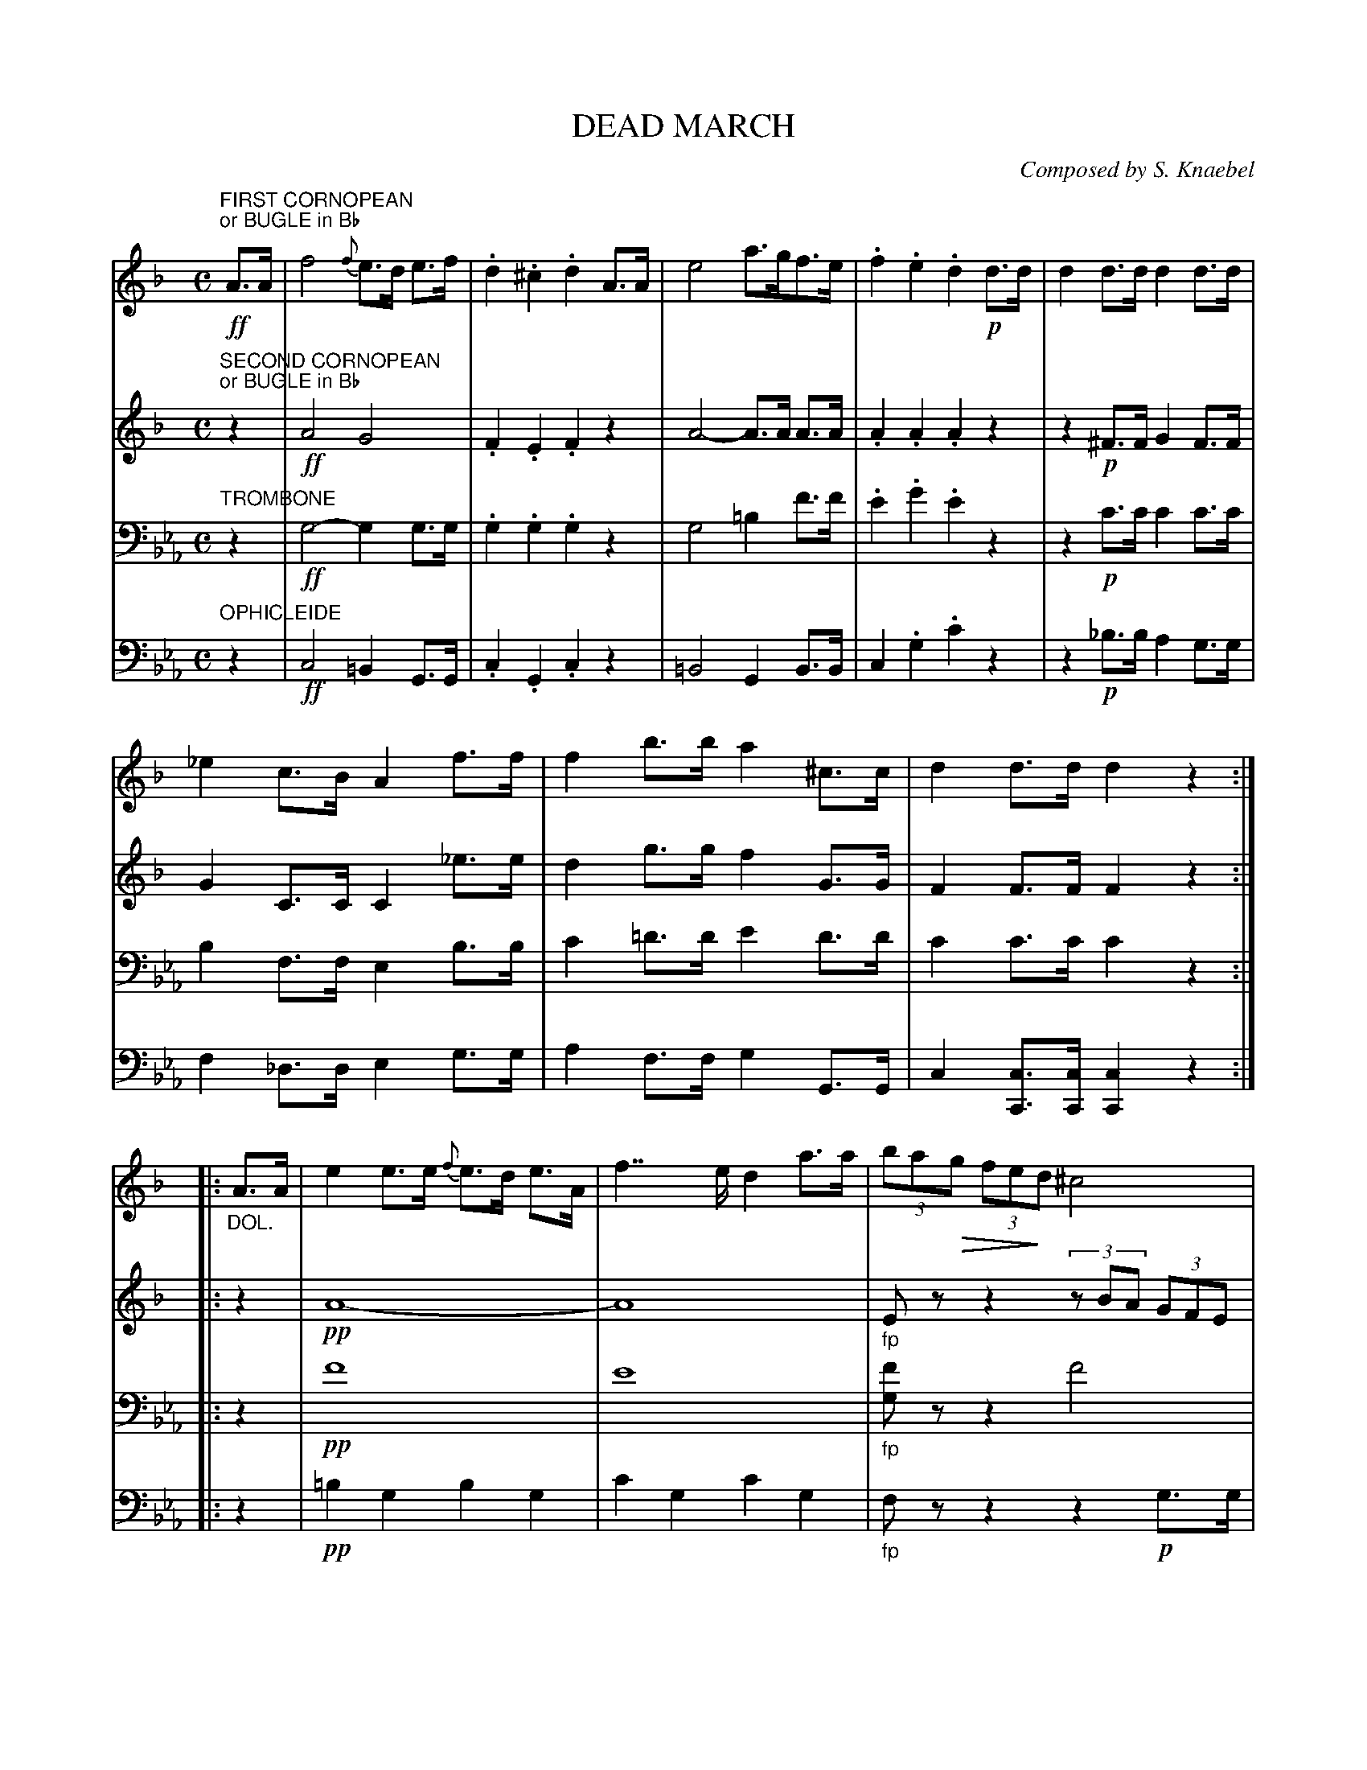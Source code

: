 X: 0161
T: DEAD MARCH
C: Composed by S. Knaebel
B: Oliver Ditson "The Boston Collection of Instrumental Music" 1910 p.16-17
F: http://conquest.imslp.info/files/imglnks/usimg/8/8f/IMSLP175643-PMLP309456-bostoncollection00bost_bw.pdf
%: 2012 John Chambers <jc:trillian.mit.edu>
N: The "DOL." in bar 8 instead of p is a mystery.
U: Q=!diminuendo(!
U: q=!diminuendo)!
U: P=!crescendo(!
U: p=!crescendo)!
M: C
L: 1/8
K: Cm
% -------------------------
V: 1
K: Dm
"FIRST CORNOPEAN""or BUGLE in Bb"!ff!A>A |\
f4 {f}e>d e>f | .d2 .^c2 .d2 A>A | e4 a>gf>e | .f2 .e2 .d2 !p!d>d |\
d2 d>d d2 d>d |
_e2 c>B A2 f>f | f2 b>b a2 ^c>c | d2 d>d d2 z2 :|\
|: "_DOL."A>A | e2 e>e {f}e>d e>A | f2>>e2 d2 a>a | (3baQg (3feqd ^c4 |
!p!d2 f>d ^c2 z2 !ff!|"_>"b4- b>a g>e |\
f2 a>f g2 f2 | e>A {c}B>A G>F E>A | D2 d>d d2 "_FINE"H:|\
"^TRIO"|: "_DOL."c>c | (c4 A2) f>f |
f2 c>c c2 c>c | d2 _d>d c2 B>B | (A2 (3f).c.A G2 c>c |\
(c4 A2) f>f | "_CRES."f2 Pc>cp c2 c>c !f!| Q(3gf.dq B2- !p!(3B.c._d E>c | F2 "_D.C. AL FINE"f>f f2 :|
% -------------------------
V: 2
K: Dm
"SECOND CORNOPEAN""or BUGLE in Bb"z2 |\
!ff!A4 G4 | .F2 .E2 .F2 z2 | A4- A>A A>A | .A2 .A2 .A2 z2 |\
z2 !p!^F>F G2 F>F |
G2 C>C C2 _e>e | d2 g>g f2 G>G | F2 F>F F2 z2 :|\
|: z2 | !pp!A8- | A8 | "_fp"Ez z2 (3zBA (3GFE |
!p!F2 A>F E2 z2 !ff!| "_>"G4- G>FE>B |\
A2 A>A A2 A2 | G2 z2 E2 G2 | F2 F>F F2 "_FINE"H:|\
"^TRIO"|:"_DOL."A>A | (A4 F2) A>A |
A2 A>A A2 A>A | =B2 _B>B A2 G>G | (F2 A)>F E2 A>A |\
(A4 F2) A>A | "_CRES."A2 PA>Ap A2 A>A !f!| QB2q z2 !p!G2 G>E | F2 "_D.C. AL FINE"C>C C2 :|
% -------------------------
V: 3 clef=bass middle=D
K: Cm
"TROMBONE"z2 |\
!ff!G4- G2 G>G | .G2 .G2 .G2 z2 | G4 =B2 f>f | .e2 .g2 .e2 z2 | z2 !p!c>c c2 c>c |
B2 F>F E2 B>B | c2 =d>d e2 d>d | c2 c>c c2 z2 :|\
|: z2 | !pp!f8 | e8 | "_fp"[fG]z z2 f4 |
!p!e2 G>G G2 z2 !ff!| d4- d>ef>=B |\
c2 e>c =B2 c2 | A2 z2 =B4 | c2 c>c c2 H:|\
"^TRIO"|: z2 | z2 !pp!B>B B2 z2 |
z2 B>B B2 z2 | z2 A>A B2 B>B | B2 B>B B2 z2 |\
z2 B>B B2 z2 | "_CRES."z2 e>e e2 e>e | !f!e2 z2 !p!A2 A2 | G2 "_D.C. AL FINE"G>G G2 :|
% -------------------------
V: 4 clef=bass middle=d
K: Cm
"OPHICLEIDE"z2 |\
!ff!c4 =B2 G>G | .c2 .G2 .c2 z2 | =B4 G2 B>B | c2 .g2 .c'2 z2 | z2 !p!_b>b a2 g>g |
f2 _d>d e2 g>g | a2 f>f g2 G>G | c2 [cC]>[cC] [c2C2] z2 :|\
|: z2 | !pp!=b2 g2 b2 g2 | c'2 g2 c'2 g2 | "_fp"fz z2 z2 !p!g>g |
.G2 .G2 .G2 z2 !ff!| =b2 b>b b2 z2 | c2 c>c G2 c2 | f2 z2 g2 G2 | c2 [cC]>[cC] [c2C2] H:|\
"^TRIO"|: z2 !pp!| E2 e>e e2 z2 |
E2 e>e e2 z2 | E2 e>e E2 e>e | E2- (3E.E.G B2 z2 |\
E2 e>e e2 z2 | "_CRES."E2 _d'>d' d'2 d'>d' | !f!c'2 z2 !p! _c2 B2 | e2 "_D.C. AL FINE"E2 E2 :|
